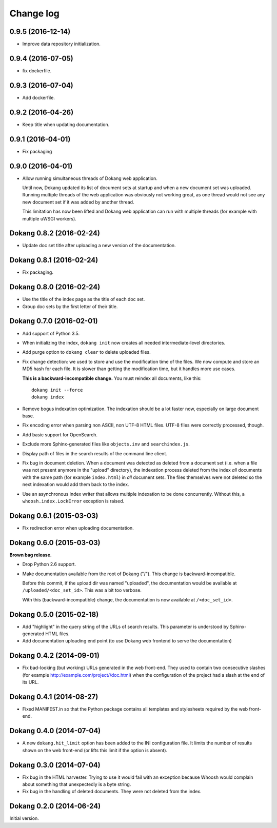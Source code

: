 Change log
==========

0.9.5 (2016-12-14)
------------------

- Improve data repository initialization.


0.9.4 (2016-07-05)
------------------

- fix dockerfile.


0.9.3 (2016-07-04)
------------------

- Add dockerfile.


0.9.2 (2016-04-26)
------------------

- Keep title when updating documentation.


0.9.1 (2016-04-01)
------------------

- Fix packaging


0.9.0 (2016-04-01)
------------------

- Allow running simultaneous threads of Dokang web application.

  Until now, Dokang updated its list of document sets at startup and
  when a new document set was uploaded. Running multiple threads of
  the web application was obviously not working great, as one thread
  would not see any new document set if it was added by another
  thread.

  This limitation has now been lifted and Dokang web application can
  run with multiple threads (for example with multiple uWSGI workers).


Dokang 0.8.2 (2016-02-24)
-------------------------

- Update doc set title after uploading a new version of the documentation.


Dokang 0.8.1 (2016-02-24)
-------------------------

- Fix packaging.


Dokang 0.8.0 (2016-02-24)
-------------------------

- Use the title of the index page as the title of each doc set.
- Group doc sets by the first letter of their title.

Dokang 0.7.0 (2016-02-01)
-------------------------

- Add support of Python 3.5.

- When initializing the index, ``dokang init`` now creates all needed
  intermediate-level directories.

- Add purge option to ``dokang clear`` to delete uploaded files.

- Fix change detection: we used to store and use the modification time
  of the files. We now compute and store an MD5 hash for each file. It
  is slower than getting the modification time, but it handles more
  use cases.

  **This is a backward-incompatible change.** You must reindex all
  documents, like this::

      dokang init --force
      dokang index

- Remove bogus indexation optimization. The indexation should be a lot
  faster now, especially on large document base.

- Fix encoding error when parsing non ASCII, non UTF-8 HTML files.
  UTF-8 files were correctly processed, though.

- Add basic support for OpenSearch.

- Exclude more Sphinx-generated files like ``objects.inv`` and
  ``searchindex.js``.

- Display path of files in the search results of the command line
  client.

- Fix bug in document deletion. When a document was detected as
  deleted from a document set (i.e. when a file was not present
  anymore in the "upload" directory), the indexation process deleted
  from the index *all* documents with the same path (for example
  ``index.html``) in *all* document sets. The files themselves were
  not deleted so the next indexation would add them back to the index.

- Use an asynchronous index writer that allows multiple indexation to
  be done concurrently. Without this, a ``whoosh.index.LockError``
  exception is raised.


Dokang 0.6.1 (2015-03-03)
-------------------------

- Fix redirection error when uploading documentation.


Dokang 0.6.0 (2015-03-03)
-------------------------

**Brown bag release.**

- Drop Python 2.6 support.

- Make documentation available from the root of Dokang ("/"). This
  change is backward-incompatible.

  Before this commit, if the upload dir was named "uploaded", the
  documentation would be available at ``/uploaded/<doc_set_id>``. This
  was a bit too verbose.

  With this (backward-incompatible) change, the documentation is now
  available at ``/<doc_set_id>``.


Dokang 0.5.0 (2015-02-18)
-------------------------

- Add "highlight" in the query string of the URLs of search results.
  This parameter is understood by Sphinx-generated HTML files.

- Add documentation uploading end point (to use Dokang web frontend to serve the documentation)


Dokang 0.4.2 (2014-09-01)
-------------------------

- Fix bad-looking (but working) URLs generated in the web front-end.
  They used to contain two consecutive slashes (for example
  http://example.com/project//doc.html) when the configuration of the
  project had a slash at the end of its URL.


Dokang 0.4.1 (2014-08-27)
-------------------------

- Fixed MANIFEST.in so that the Python package contains all templates
  and stylesheets required by the web front-end.


Dokang 0.4.0 (2014-07-04)
-------------------------

- A new ``dokang.hit_limit`` option has been added to the INI
  configuration file. It limits the number of results shown on the web
  front-end (or lifts this limit if the option is absent).


Dokang 0.3.0 (2014-07-04)
-------------------------

- Fix bug in the HTML harvester. Trying to use it would fail with an
  exception because Whoosh would complain about something that
  unexpectedly is a byte string.

- Fix bug in the handling of deleted documents. They were not deleted
  from the index.


Dokang 0.2.0 (2014-06-24)
-------------------------

Initial version.
